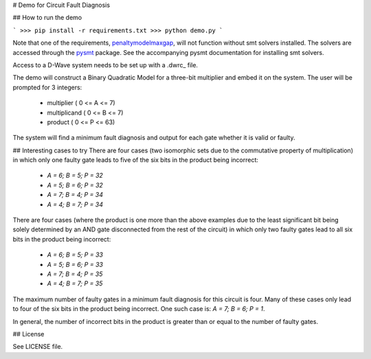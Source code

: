 # Demo for Circuit Fault Diagnosis

## How to run the demo

```
>>> pip install -r requirements.txt
>>> python demo.py
```

Note that one of the requirements, penaltymodelmaxgap_, will not function without smt solvers installed.
The solvers are accessed through the pysmt_ package.
See the accompanying pysmt documentation for installing smt solvers.

Access to a D-Wave system needs to be set up with a .dwrc_ file.

The demo will construct a Binary Quadratic Model for a three-bit multiplier and embed it on the system.
The user will be prompted for 3 integers:
 * multiplier     ( 0 <= A <=  7)
 * multiplicand   ( 0 <= B <=  7)
 * product        ( 0 <= P <= 63)

The system will find a minimum fault diagnosis and output for each gate whether it is valid or faulty.

## Interesting cases to try
There are four cases (two isomorphic sets due to the commutative property of multiplication) in which only one faulty
gate leads to five of the six bits in the product being incorrect:
 * `A = 6; B = 5; P = 32`
 * `A = 5; B = 6; P = 32`
 * `A = 7; B = 4; P = 34`
 * `A = 4; B = 7; P = 34`

There are four cases (where the product is one more than the above examples due to the least significant bit being
solely determined by an AND gate disconnected from the rest of the circuit) in which only two faulty gates lead to all
six bits in the product being incorrect:
 * `A = 6; B = 5; P = 33`
 * `A = 5; B = 6; P = 33`
 * `A = 7; B = 4; P = 35`
 * `A = 4; B = 7; P = 35`

The maximum number of faulty gates in a minimum fault diagnosis for this circuit is four.
Many of these cases only lead to four of the six bits in the product being incorrect.
One such case is: `A = 7; B = 6; P = 1`.

In general, the number of incorrect bits in the product is greater than or equal to the number of faulty gates.

## License

See LICENSE file.

.. _penaltymodelmaxgap: https://github.com/dwavesystems/penaltymodel_maxgap
.. _pysmt: https://github.com/pysmt/pysmt
.. _.dwrc: http://dwave-micro-client.readthedocs.io/en/latest/#configuration
